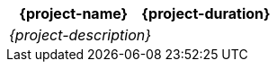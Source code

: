 //:project-name:
//:project-duration:
//:project-description:
[cols="<,>"]
|===
h| {project-name}
h| {project-duration}

2+e| {project-description}
|===
